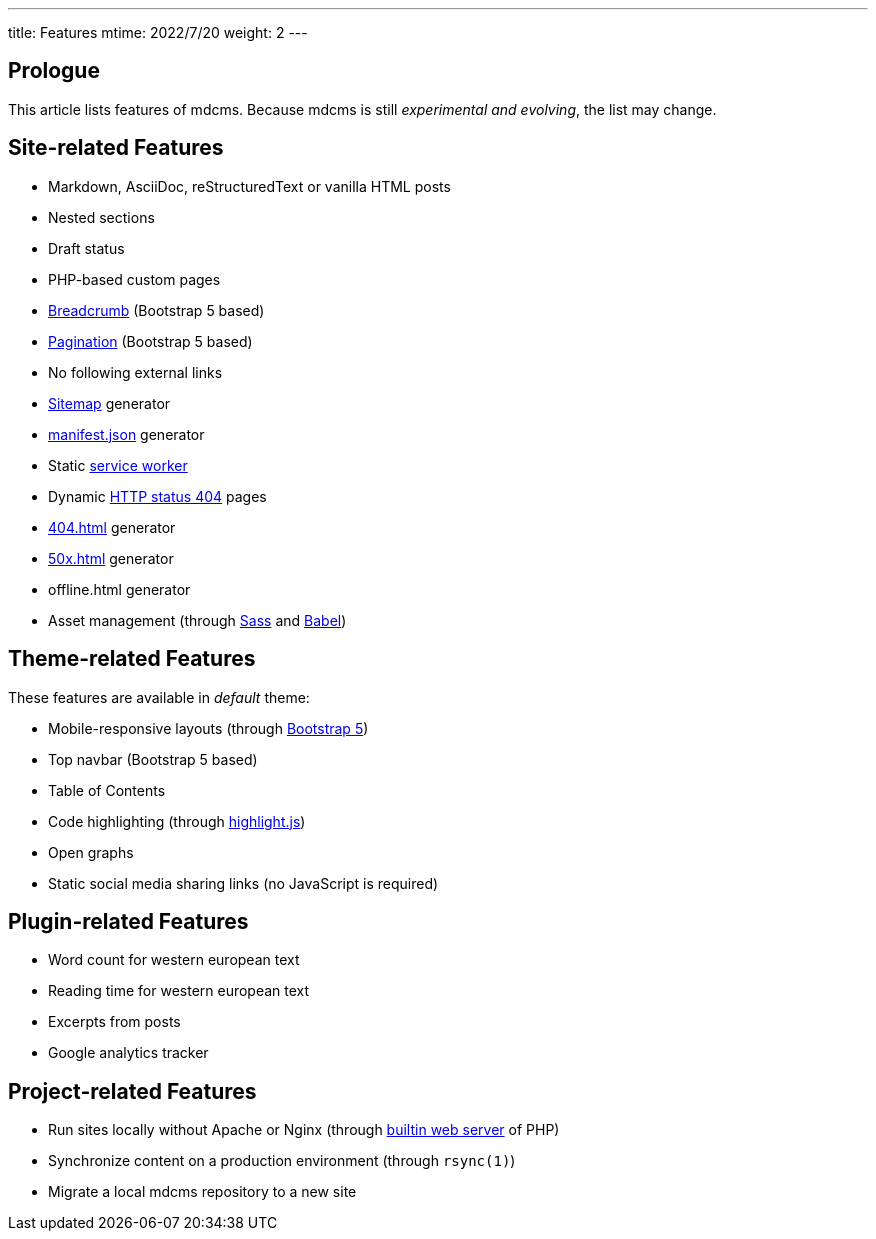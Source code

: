 ---
title: Features
mtime: 2022/7/20
weight: 2
---

== Prologue

This article lists features of mdcms. Because mdcms is still _experimental and evolving_, the list may change.

== Site-related Features

* Markdown, AsciiDoc, reStructuredText or vanilla HTML posts
* Nested sections
* Draft status
* PHP-based custom pages
* https://en.wikipedia.org/wiki/Breadcrumb_navigation[Breadcrumb] (Bootstrap 5 based)
* https://en.wikipedia.org/wiki/Pagination[Pagination] (Bootstrap 5 based)
* No following external links
* https://en.wikipedia.org/wiki/Site_map[Sitemap] generator
* https://developer.mozilla.org/en-US/docs/Mozilla/Add-ons/WebExtensions/manifest.json[manifest.json] generator
* Static https://developers.google.com/web/fundamentals/primers/service-workers[service worker]
* Dynamic https://developer.mozilla.org/en-US/docs/Web/HTTP/Status/404[HTTP status 404] pages
* https://developer.mozilla.org/en-US/docs/Web/HTTP/Status/404[404.html] generator
* https://developer.mozilla.org/en-US/docs/Web/HTTP/Status/500[50x.html] generator
* offline.html generator
* Asset management (through https://sass-lang.com/[Sass] and https://babeljs.io/[Babel])

== Theme-related Features

These features are available in _default_ theme:

* Mobile-responsive layouts (through https://getbootstrap.com/docs/5.0/getting-started/introduction/[Bootstrap 5])
* Top navbar (Bootstrap 5 based)
* Table of Contents
* Code highlighting (through https://highlightjs.org/[highlight.js])
* Open graphs
* Static social media sharing links (no JavaScript is required)

== Plugin-related Features

* Word count for western european text
* Reading time for western european text
* Excerpts from posts
* Google analytics tracker

== Project-related Features

* Run sites locally without Apache or Nginx (through https://www.php.net/manual/en/features.commandline.webserver.php[builtin web server] of PHP)
* Synchronize content on a production environment (through `rsync(1)`)
* Migrate a local mdcms repository to a new site
